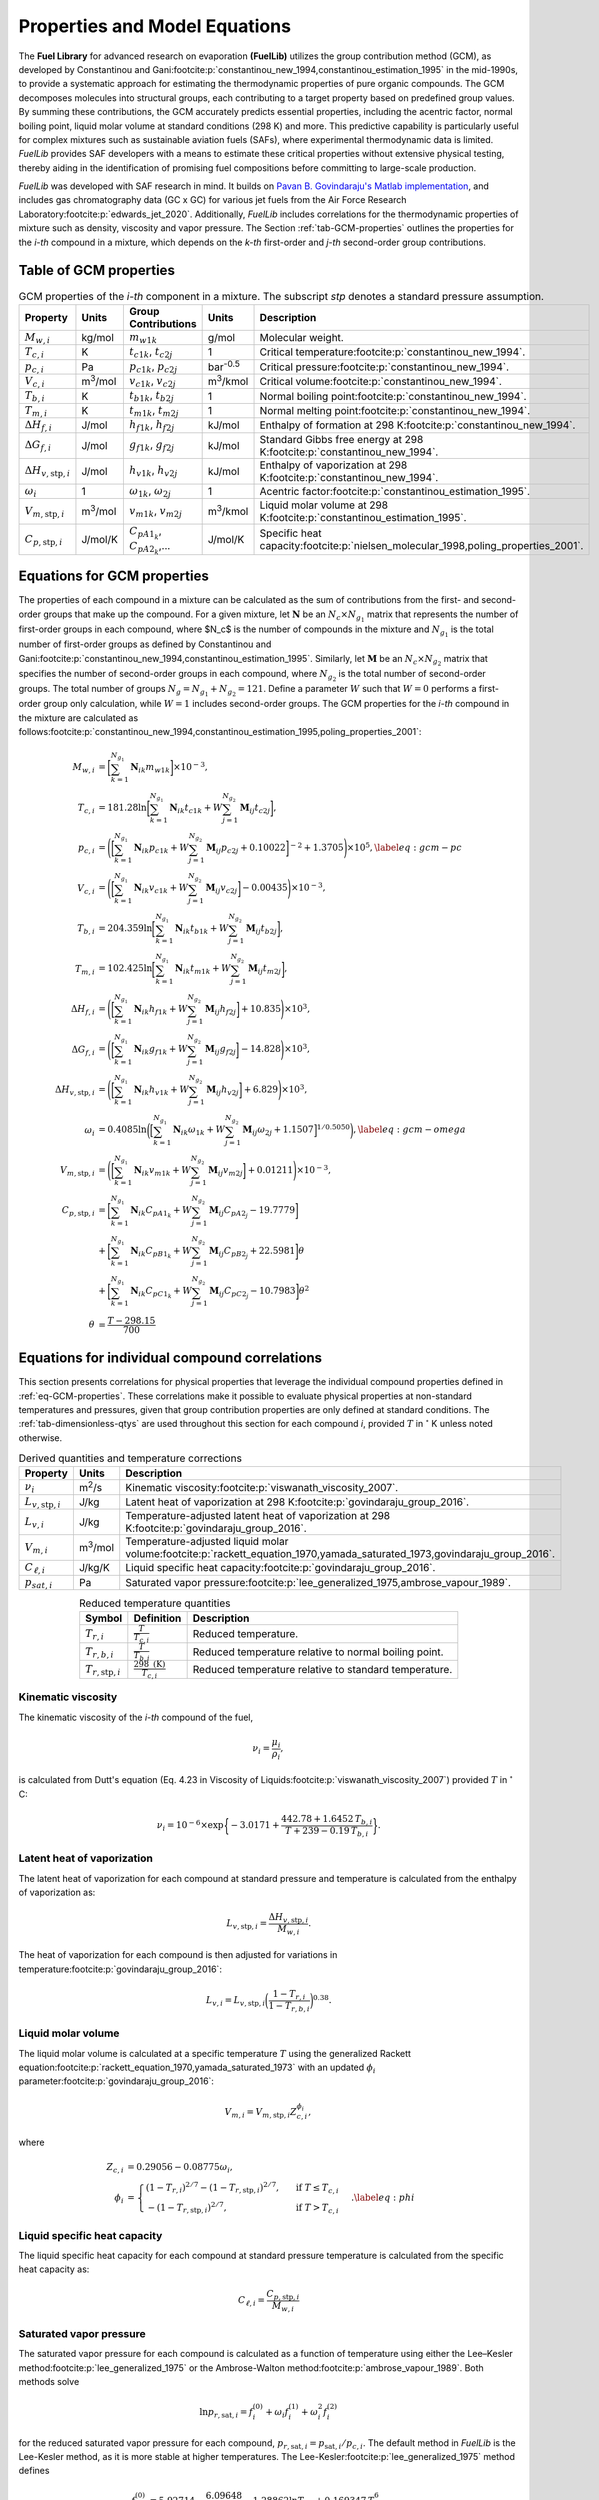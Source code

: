 Properties and Model Equations
==============================

The **Fuel Library** for advanced research on evaporation **(FuelLib)** utilizes
the group contribution method (GCM), as developed by Constantinou and 
Gani\ :footcite:p:`constantinou_new_1994,constantinou_estimation_1995` in the mid-1990s, 
to provide a systematic approach for estimating the thermodynamic properties of
pure organic compounds. The GCM decomposes molecules into structural groups, 
each contributing to a target property based on predefined group values. 
By summing these contributions, the GCM accurately predicts essential properties, 
including the acentric factor, normal boiling point, liquid molar volume at standard conditions 
(298 K) and more. This predictive capability is particularly useful for complex 
mixtures such as sustainable aviation fuels (SAFs), where experimental thermodynamic data 
is limited. `FuelLib` provides SAF developers with a means to estimate 
these critical properties without extensive physical testing, thereby aiding in 
the identification of promising fuel compositions before committing to large-scale production.

`FuelLib` was developed with SAF research in mind. It builds on 
`Pavan B. Govindaraju's Matlab implementation <https://github.com/gpavanb-old/GroupContribution>`_, 
and includes gas chromatography data (GC x GC) for various jet fuels from the Air Force Research Laboratory\ :footcite:p:`edwards_jet_2020`.
Additionally, `FuelLib` includes correlations for the thermodynamic properties of 
mixture such as density, viscosity and vapor pressure. The Section :ref:`tab-GCM-properties` 
outlines the properties for the *i-th* compound in a mixture, which depends on 
the *k-th* first-order and *j-th* second-order group contributions.

.. _tab-GCM-properties:

Table of GCM properties
-----------------------

.. table:: GCM properties of the *i-th* component in a mixture. The subscript *stp* denotes a standard pressure assumption.
   :widths: auto
   :align: center

   ====================================  =====================  ===========================================  ====================  ===========================================================
   Property                              Units                  Group Contributions                          Units                 Description
   ====================================  =====================  ===========================================  ====================  ===========================================================
   :math:`M_{w,i}`                       kg/mol                 :math:`m_{w1k}`                              g/mol                 Molecular weight.
   :math:`T_{c,i}`                       K                      :math:`t_{c1k}`, :math:`t_{c2j}`             1                     Critical temperature\ :footcite:p:`constantinou_new_1994`.
   :math:`p_{c,i}`                       Pa                     :math:`p_{c1k}`, :math:`p_{c2j}`             bar\ :sup:`-0.5`      Critical pressure\ :footcite:p:`constantinou_new_1994`.
   :math:`V_{c,i}`                       m\ :sup:`3`\ /mol      :math:`v_{c1k}`, :math:`v_{c2j}`             m\ :sup:`3`\ /kmol    Critical volume\ :footcite:p:`constantinou_new_1994`.
   :math:`T_{b,i}`                       K                      :math:`t_{b1k}`, :math:`t_{b2j}`             1                     Normal boiling point\ :footcite:p:`constantinou_new_1994`.
   :math:`T_{m,i}`                       K                      :math:`t_{m1k}`, :math:`t_{m2j}`             1                     Normal melting point\ :footcite:p:`constantinou_new_1994`.
   :math:`\Delta H_{f,i}`                J/mol                  :math:`h_{f1k}`, :math:`h_{f2j}`             kJ/mol                Enthalpy of formation at 298 K\ :footcite:p:`constantinou_new_1994`.
   :math:`\Delta G_{f,i}`                J/mol                  :math:`g_{f1k}`, :math:`g_{f2j}`             kJ/mol                Standard Gibbs free energy at 298 K\ :footcite:p:`constantinou_new_1994`.
   :math:`\Delta H_{v,\textit{stp},i}`   J/mol                  :math:`h_{v1k}`, :math:`h_{v2j}`             kJ/mol                Enthalpy of vaporization at 298 K\ :footcite:p:`constantinou_new_1994`.
   :math:`\omega_i`                      1                      :math:`\omega_{1k}`, :math:`\omega_{2j}`     1                     Acentric factor\ :footcite:p:`constantinou_estimation_1995`.
   :math:`V_{m,\textit{stp},i}`          m\ :sup:`3`\ /mol      :math:`v_{m1k}`, :math:`v_{m2j}`             m\ :sup:`3`\ /kmol    Liquid molar volume at 298 K\ :footcite:p:`constantinou_estimation_1995`. 
   :math:`C_{p,\textit{stp},i}`          J/mol/K                :math:`C_{pA1_k}`, :math:`C_{pA2_k}`,...     J/mol/K               Specific heat capacity\ :footcite:p:`nielsen_molecular_1998,poling_properties_2001`.
   ====================================  =====================  ===========================================  ====================  ===========================================================

.. _eq-GCM-properties:

Equations for GCM properties
----------------------------

The properties of each compound in a mixture can be calculated as the sum of contributions from the first- and second-order groups that make up the compound. For a given mixture, let :math:`\mathbf{N}` be an :math:`N_c \times N_{g_1}` matrix that represents the number of first-order groups in each compound, where $N_c$ is the number of compounds in the mixture and :math:`N_{g_1}` is the total number of first-order groups as defined by Constantinou and Gani\ :footcite:p:`constantinou_new_1994,constantinou_estimation_1995`.  Similarly, let :math:`\mathbf{M}` be an :math:`N_c \times N_{g_2}` matrix that specifies the number of second-order groups in each compound, where :math:`N_{g_2}` is the total number of second-order groups. The total number of groups :math:`N_g = N_{g_1} + N_{g_2} = 121`. Define a parameter :math:`W` such that :math:`W = 0` performs a first-order group only calculation, while :math:`W = 1` includes second-order groups. The GCM properties for the *i-th* compound in the mixture are calculated as follows\ :footcite:p:`constantinou_new_1994,constantinou_estimation_1995,poling_properties_2001`:

.. math::

   \begin{align*}
    M_{w,i} &= \bigg[\sum_{k = 1}^{N_{g_1}}\mathbf{N}_{ik}m_{w1k} \bigg] \times 10^{-3}, \\
    T_{c,i} &= 181.28 \ln  \bigg[ \sum_{k=1}^{N_{g_1}} \mathbf{N}_{ik} t_{c1k} + W \sum_{j=1}^{N_{g_2}}         \mathbf{M}_{ij} t_{c2j} \bigg],\\
    p_{c,i} &= \Bigg( \bigg[  \sum_{k=1}^{N_{g_1}} \mathbf{N}_{ik} p_{c1k} + W \sum_{j=1}^{N_{g_2}} \mathbf{M}_{ij}     p_{c2j} + 0.10022\bigg]^{-2}  + 1.3705\Bigg)\times 10^{5}, \label{eq:gcm-pc}\\
    V_{c,i} &= \Bigg( \bigg[ \sum_{k=1}^{N_{g_1}} \mathbf{N}_{ik} v_{c1k} + W \sum_{j=1}^{N_{g_2}} \mathbf{M}_{ij}      v_{c2j} \bigg] -0.00435 \Bigg)\times 10^{-3}, \\
    T_{b,i} &= 204.359 \ln  \bigg[ \sum_{k = 1}^{N_{g_1}} \mathbf{N}_{ik} t_{b1k} + W \sum_{j=1}^{N_{g_2}}      \mathbf{M}_{ij} t_{b2j}\bigg],\\
    T_{m,i} &= 102.425 \ln  \bigg[ \sum_{k = 1}^{N_{g_1}} \mathbf{N}_{ik} t_{m1k} + W \sum_{j=1}^{N_{g_2}}      \mathbf{M}_{ij} t_{m2j}\bigg],\\
    \Delta H_{f,i} &= \Bigg( \bigg[ \sum_{k = 1}^{N_{g_1}} \mathbf{N}_{ik} h_{f1k} + W \sum_{j=1}^{N_{g_2}}     \mathbf{M}_{ij} h_{f2j} \bigg] + 10.835\Bigg) \times 10^3,\\
    \Delta G_{f,i} &= \Bigg( \bigg[ \sum_{k = 1}^{N_{g_1}} \mathbf{N}_{ik} g_{f1k} + W \sum_{j=1}^{N_{g_2}}     \mathbf{M}_{ij} g_{f2j} \bigg] -14.828 \Bigg) \times 10^3,\\
    \Delta H_{v,\textit{stp},i} &= \Bigg( \bigg[ \sum_{k = 1}^{N_{g_1}} \mathbf{N}_{ik} h_{v1k} + W                      \sum_{j=1}^{N_{g_2}} \mathbf{M}_{ij} h_{v2j} \bigg] + 6.829\Bigg) \times 10^3, \\
    \omega_i &= 0.4085 \ln  \bigg( \Big[  \sum_{k=1}^{N_{g_1}} \mathbf{N}_{ik} \omega_{1k} + W                  \sum_{j=1}^{N_{g_2}} \mathbf{M}_{ij} \omega_{2j} + 1.1507\Big]^{1/0.5050} \bigg), \label{eq:gcm-omega}\\
    V_{m,\textit{stp},i} &= \Bigg( \bigg[ \sum_{k=1}^{N_{g_1}} \mathbf{N}_{ik} v_{m1k} + W \sum_{j=1}^{N_{g_2}}          \mathbf{M}_{ij} v_{m2j} \bigg] + 0.01211 \Bigg)\times 10^{-3}, \\
    C_{p,\textit{stp},i} & =\bigg[\sum_{k=1}^{N_{g_1}} \mathbf{N}_{ik} C_{pA1_k} + W \sum_{j=1}^{N_{g_2}}                \mathbf{M}_{ij} C_{pA2_j} -19.7779\bigg]  \nonumber \\
        & +\bigg[\sum_{k=1}^{N_{g_1}} \mathbf{N}_{ik} C_{pB1_k} + W \sum_{j=1}^{N_{g_2}} \mathbf{M}_{ij} C_{pB2_j} + 22.5981\bigg] \theta \nonumber\\
        & +\bigg[\sum_{k=1}^{N_{g_1}} \mathbf{N}_{ik} C_{pC1_k} + W \sum_{j=1}^{N_{g_2}} \mathbf{M}_{ij} C_{pC2_j} - 10.7983\bigg] \theta^2 \\
    \theta &= \frac{T - 298.15}{700}
    \end{align*}

.. _eq-GCM-correlations:

Equations for individual compound correlations
----------------------------------------------

This section presents correlations for physical properties that leverage the individual compound properties defined in :ref:`eq-GCM-properties`.  These correlations make it possible to evaluate physical properties at non-standard temperatures and pressures, given that group contribution properties are only defined at standard conditions. The :ref:`tab-dimensionless-qtys` are used throughout this section for each compound *i*, provided :math:`T` in :math:`^{\circ}` K unless noted otherwise.

.. _tab-correlation-qtys:

.. table:: Derived quantities and temperature corrections
   :widths: auto
   :align: center

   =============================  =====================  ===============================================================
   Property                       Units                  Description
   =============================  =====================  ===============================================================
   :math:`\nu_i`                  m\ :sup:`2`\ /s        Kinematic viscosity\ :footcite:p:`viswanath_viscosity_2007`.
   :math:`L_{v,\textit{stp},i}`   J/kg                   Latent heat of vaporization at 298 K\ :footcite:p:`govindaraju_group_2016`.
   :math:`L_{v,i}`                J/kg                   Temperature-adjusted latent heat of vaporization at 298 K\ :footcite:p:`govindaraju_group_2016`.
   :math:`V_{m,i}`                m\ :sup:`3`\ /mol      Temperature-adjusted liquid molar volume\ :footcite:p:`rackett_equation_1970,yamada_saturated_1973,govindaraju_group_2016`.
   :math:`C_{\ell,i}`             J/kg/K                 Liquid specific heat capacity\ :footcite:p:`govindaraju_group_2016`. 
   :math:`p_{sat,i}`              Pa                     Saturated vapor pressure\ :footcite:p:`lee_generalized_1975,ambrose_vapour_1989`.
   =============================  =====================  ===============================================================


.. _tab-dimensionless-qtys:

.. table:: Reduced temperature quantities
   :widths: auto
   :align: center

   =============================  =========================================  ======================================================
   Symbol                         Definition                                 Description
   =============================  =========================================  ======================================================
   :math:`T_{r,i}`                :math:`\frac{T}{T_{c,i}}`                  Reduced temperature.
   :math:`T_{r,b,i}`              :math:`\frac{T}{T_{b,i}}`                  Reduced temperature relative to normal boiling point.
   :math:`T_{r,\textit{stp},i}`   :math:`\frac{298 \text{ (K)}}{T_{c,i}}`    Reduced temperature relative to standard temperature.
   =============================  =========================================  ======================================================

Kinematic viscosity
^^^^^^^^^^^^^^^^^^^
The kinematic viscosity of the *i-th* compound of the fuel, 

.. math::
   
   \nu_i = \frac{\mu_i}{\rho_i}, 

is calculated from Dutt's equation (Eq. 4.23 in Viscosity of 
Liquids\ :footcite:p:`viswanath_viscosity_2007`) provided :math:`T` in :math:`^{\circ}` C:

.. math::

   \begin{align*}
   \nu_i = 10^{-6} \times \exp \bigg\{-3.0171 + \frac{442.78 + 1.6452 \,T_{b,i}}{T + 239 - 0.19 \,T_{b,i}} \bigg\}.
   \end{align*}

Latent heat of vaporization
^^^^^^^^^^^^^^^^^^^^^^^^^^^

The latent heat of vaporization for each compound at standard pressure and 
temperature is calculated from the enthalpy of vaporization as:

.. math::
   L_{v,\textit{stp},i} = \frac{\Delta H_{v,\textit{stp},i}}{M_{w,i}}.

The heat of vaporization for each compound is then adjusted for variations in 
temperature\ :footcite:p:`govindaraju_group_2016`:

.. math::
   L_{v,i} = L_{v,\textit{stp},i} \bigg(\frac{1 - T_{r,i}}{1-T_{r,b,i}} \bigg)^{0.38}.



Liquid molar volume
^^^^^^^^^^^^^^^^^^^

The liquid molar volume is calculated at a specific temperature :math:`T` using 
the generalized Rackett equation\ :footcite:p:`rackett_equation_1970,yamada_saturated_1973` 
with an updated :math:`\phi_i` parameter\ :footcite:p:`govindaraju_group_2016`:

.. math::

   V_{m,i} = V_{m,\textit{stp},i} Z^{\phi_i}_{c,i}, 

where

.. math::
   \begin{align*}
   Z_{c,i} &= 0.29056 - 0.08775 \omega_i,  \\
   \phi_i &= 
   \begin{cases}
       (1 - T_{r,i})^{2/7} - (1 - T_{r,\textit{stp},i})^{2/7}, & \text{ if } T \leq T_{c,i} \\
       - (1 - T_{r,\textit{stp},i})^{2/7}, & \text{ if } T > T_{c,i}
   \end{cases}. \label{eq:phi}
   \end{align*}


Liquid specific heat capacity
^^^^^^^^^^^^^^^^^^^^^^^^^^^^^

The liquid specific heat capacity for each compound at standard pressure temperature is calculated from the specific heat capacity as:

.. math::
   C_{\ell,i} = \dfrac{C_{p,\textit{stp},i}}{M_{w,i}} 



Saturated vapor pressure
^^^^^^^^^^^^^^^^^^^^^^^^

The saturated vapor pressure for each compound is calculated as a function of 
temperature using either the Lee–Kesler method\ :footcite:p:`lee_generalized_1975` 
or the Ambrose-Walton method\ :footcite:p:`ambrose_vapour_1989`.  Both methods solve

.. math::
   \ln p_{r,\text{sat},i} = f_i^{(0)} + \omega_i f_i^{(1)} + \omega_i^2 f_i^{(2)}

for the reduced saturated vapor pressure for each compound, 
:math:`p_{r,\text{sat},i} = p_{\text{sat},i}/p_{c,i}`.  
The default method in `FuelLib` is the Lee-Kesler method, as it is 
more stable at higher temperatures. 
The Lee-Kesler\ :footcite:p:`lee_generalized_1975` method defines

.. math::

   \begin{align*}
   f_i^{(0)} &= 5.92714 - \frac{6.09648}{T_{r,i}} - 1.28862 \ln T_{r,i} + 0.169347 \, T_{r,i}^6, \\
   f_i^{(1)} &= 15.2518 - \frac{15.6875}{T_{r,i}} - 13.4721 \ln T_{r,i} + 0.43577 \, T_{r,i}^6, \\
   f_i^{(2)} &= 0,
   \end{align*}

The Ambrose-Walton\ :footcite:p:`ambrose_vapour_1989` correlation sets:

.. math::
   \begin{align*}
   f_i^{(0)} &= \frac{- 5.97616\tau_i + 1.29874\tau_i^{1.5} - 0.60394\tau_i^{2.5} - 1.06841\tau_i^{5}}{T_{r,i}}, \\
   f_i^{(1)} &= \frac{- 5.03365\tau_i + 1.11505\tau_i^{1.5} - 5.41217\tau_i^{2.5} - 7.46628\tau_i^{5},}{T_{r,i}}, \\
   f_i^{(2)} &= \frac{- 0.64771\tau_i + 2.41539\tau_i^{1.5} - 4.26979\tau_i^{2.5} - 3.25259\tau_i^{5}}{T_{r,i}},
   \end{align*}

with :math:`\tau_i = 1 - T_{r,i}`.


.. _eq-mixture-properties:

Equations for mixture properties from GCM
-----------------------------------------

This section contains correlations for estimating physical properties of the 
mixture from the individual compound and physical properties defined in 
:ref:`eq-GCM-properties` and :ref:`eq-GCM-correlations`.  These correlations make 
it possible to evaluate physical properties at non-standard temperatures and 
pressures, given that group contribution properties are only defined at standard 
conditions. The :ref:`tab-mixture-properties` available in `FuelLib` are listed in 
table below.  Mass and mole fractions defined in Table \ref{tab:mass-mole-fracs} 
are used throughout this section.

.. _tab-mixture-properties:

.. table:: Mixture properties
   :widths: auto
   :align: center
   
   =============  ===============  =====================
   Symbol         Units            Description
   =============  ===============  =====================
   :math:`\rho`   kg/m\ :sup:`3`   Density
   :math:`\nu`    m\ :sup:`2`/s    Kinematic viscosity
   :math:`p_v`    Pa               Vapor pressure
   =============  ===============  =====================

.. table:: Mass and mole fractions
   :widths: auto
   :align: center

   =============  ========================================  ==================================================================================
   Symbol         Definition                                Description
   =============  ========================================  ==================================================================================
   :math:`Y_i`    :math:`\frac{m_i}{\sum_{k=1}^{N_c} m_k}`   Mass fraction of compound *i*. :math:`m_i` is the mass of compound *i*.
   :math:`X_i`    :math:`\frac{n_i}{\sum_{k=1}^{N_c} n_k}`   Mole fraction of compound *i*. :math:`n_i` is the number of moles compound *i*.
   =============  ========================================  ==================================================================================

Mixture density
^^^^^^^^^^^^^^^
The mixture's density is calculated as:

.. math::
   
   \rho = \sum_{i=1}^{N_c}Y_i\frac{M_{w,i}}{V_{m,i}}.


Mixture kinematic viscosity
^^^^^^^^^^^^^^^^^^^^^^^^^^^

The kinematic viscosity of the mixture is computed using the Kendall-Monroe\ :footcite:p:`kendall_viscosity_1917` 
mixing rule, with an option to use the Arrhenius\ :footcite:p:`arrhenius_uber_1887` 
mixing rule. The viscosity of each component.  Hernandez et al.\ :footcite:p:`hernandez_evaluation_2021` 
found, after evaluating thirty mixing rules, that both Kendall-Monroe and Arrhenius 
were among the most effective without relying on additional data or parameter fitting. 
The Kendall-Monroe rule is: 

.. math::

   \nu_{KM}^{1/3} = \sum_{i=1}^{N_c} X_i \, \nu_i^{1/3}. 

The Arrhenius rule is:

.. math::

   \ln \nu_{Arr} = \sum_{i=1}^{N_c} X_i\ln\nu_i .



Mixture vapor pressure
^^^^^^^^^^^^^^^^^^^^^^

The vapor pressure of the mixture is calculated according to Raoult's law:

.. math::
   \begin{align*}
   p_{v} = \sum_{i = 1}^{N_c} X_i \, p_{\textit{sat},i}.
   \end{align*}

Validation: Single Component Fuels
^^^^^^^^^^^^^^^^^^^^^^^^^^^^^^^^^^

.. image:: /figures/mixtureProps-decane.png
   :width: 600pt
   :align: center

.. image:: /figures/mixtureProps-dodecane.png
   :width: 600pt
   :align: center

.. image:: /figures/mixtureProps-heptane.png
   :width: 600pt
   :align: center
   
Properties of decane, dodecane, and heptane.  Data from NIST Chemistry WebBook.

Validation: Multi-Component Fuels
^^^^^^^^^^^^^^^^^^^^^^^^^^^^^^^^^

.. image:: /figures/mixtureProps-posf10325.png
   :width: 600pt
   :align: center

Density, vapor pressure and viscosity predictions for POSF10325 against data from the Air Force Research Laboratory\ :footcite:p:`edwards_jet_2020`.

References
----------

.. footbibliography::
